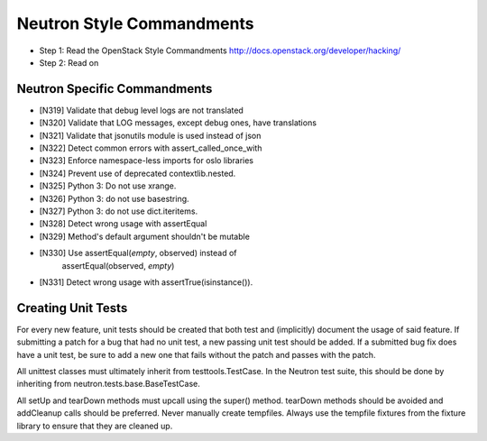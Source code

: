Neutron Style Commandments
==========================

- Step 1: Read the OpenStack Style Commandments
  http://docs.openstack.org/developer/hacking/
- Step 2: Read on

Neutron Specific Commandments
-----------------------------

- [N319] Validate that debug level logs are not translated
- [N320] Validate that LOG messages, except debug ones, have translations
- [N321] Validate that jsonutils module is used instead of json
- [N322] Detect common errors with assert_called_once_with
- [N323] Enforce namespace-less imports for oslo libraries
- [N324] Prevent use of deprecated contextlib.nested.
- [N325] Python 3: Do not use xrange.
- [N326] Python 3: do not use basestring.
- [N327] Python 3: do not use dict.iteritems.
- [N328] Detect wrong usage with assertEqual
- [N329] Method's default argument shouldn't be mutable
- [N330] Use assertEqual(*empty*, observed) instead of
         assertEqual(observed, *empty*)
- [N331] Detect wrong usage with assertTrue(isinstance()).

Creating Unit Tests
-------------------
For every new feature, unit tests should be created that both test and
(implicitly) document the usage of said feature. If submitting a patch for a
bug that had no unit test, a new passing unit test should be added. If a
submitted bug fix does have a unit test, be sure to add a new one that fails
without the patch and passes with the patch.

All unittest classes must ultimately inherit from testtools.TestCase. In the
Neutron test suite, this should be done by inheriting from
neutron.tests.base.BaseTestCase.

All setUp and tearDown methods must upcall using the super() method.
tearDown methods should be avoided and addCleanup calls should be preferred.
Never manually create tempfiles. Always use the tempfile fixtures from
the fixture library to ensure that they are cleaned up.
